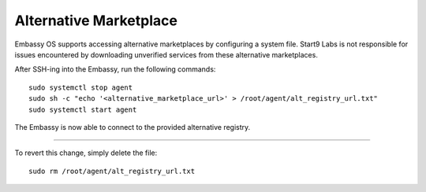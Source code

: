 .. _alt-marketplace:

***********************
Alternative Marketplace
***********************

Embassy OS supports accessing alternative marketplaces by configuring a system file.
Start9 Labs is not responsible for issues encountered by downloading unverified services from these alternative marketplaces.

After SSH-ing into the Embassy, run the following commands::

    sudo systemctl stop agent
    sudo sh -c "echo '<alternative_marketplace_url>' > /root/agent/alt_registry_url.txt"
    sudo systemctl start agent

The Embassy is now able to connect to the provided alternative registry.

----

To revert this change, simply delete the file::

    sudo rm /root/agent/alt_registry_url.txt